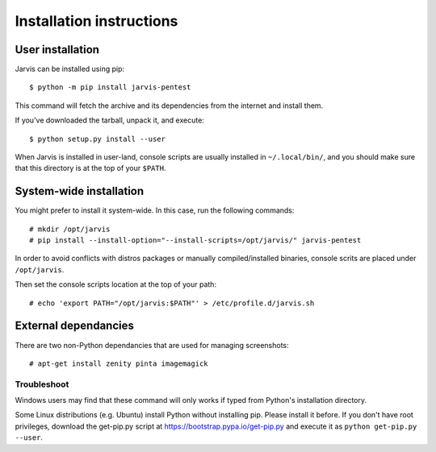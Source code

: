 =========================
Installation instructions
=========================

User installation
=================

Jarvis can be installed using pip::

    $ python -m pip install jarvis-pentest

This command will fetch the archive and its dependencies from the internet and install them. 

If you've downloaded the tarball, unpack it, and execute::

    $ python setup.py install --user

When Jarvis is installed in user-land, console scripts are usually installed in ``~/.local/bin/``, and you should make sure that this directory is at the top of your ``$PATH``.

System-wide installation
========================

You might prefer to install it system-wide. In this case, run the following commands::

	# mkdir /opt/jarvis
	# pip install --install-option="--install-scripts=/opt/jarvis/" jarvis-pentest

In order to avoid conflicts with distros packages or manually compiled/installed binaries, console scrits are placed under ``/opt/jarvis``.

Then set the console scripts location at the top of your path::

	# echo 'export PATH="/opt/jarvis:$PATH"' > /etc/profile.d/jarvis.sh

External dependancies
=====================

There are two non-Python dependancies that are used for managing screenshots::

	# apt-get install zenity pinta imagemagick


Troubleshoot
------------

Windows users may find that these command will only works if typed from Python's installation directory.

Some Linux distributions (e.g. Ubuntu) install Python without installing pip. Please install it before. If you don't have root privileges, download the get-pip.py script at https://bootstrap.pypa.io/get-pip.py and execute it as ``python get-pip.py --user``.
